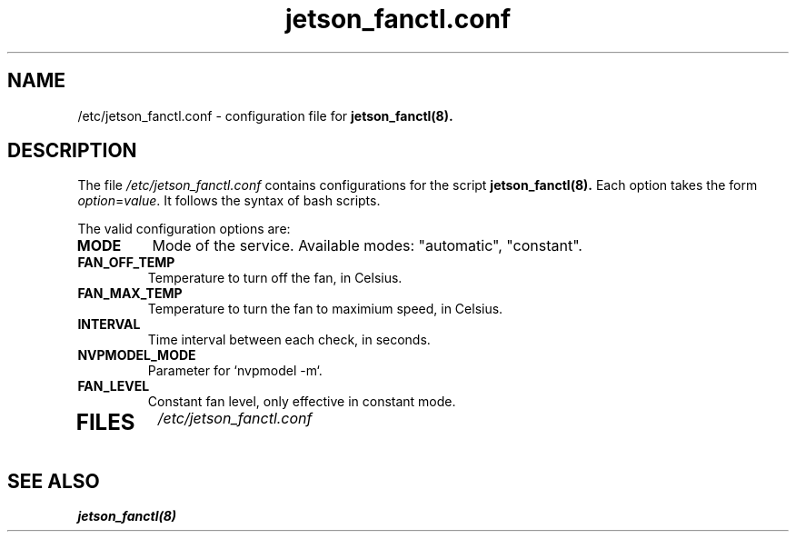 .TH "jetson_fanctl.conf" 5
.SH NAME
/etc/jetson_fanctl.conf \- configuration file for 
.B jetson_fanctl(8).
.SH DESCRIPTION
The file 
.I /etc/jetson_fanctl.conf
contains configurations for the script
.B jetson_fanctl(8).
Each option takes the form
.IR option "=" value .
It follows the syntax of bash scripts.

The valid configuration options are:
.TP
\fBMODE\fP
Mode of the service. Available modes: "automatic", "constant".
.TP
\fBFAN_OFF_TEMP\fP
Temperature to turn off the fan, in Celsius.
.TP
\fBFAN_MAX_TEMP\fP
Temperature to turn the fan to maximium speed, in Celsius.
.TP
\fBINTERVAL\fP
Time interval between each check, in seconds.
.TP
\fBNVPMODEL_MODE\fP
Parameter for `nvpmodel -m`.
.TP
\fBFAN_LEVEL\fP
Constant fan level, only effective in constant mode.
.TP

.SH FILES
.I /etc/jetson_fanctl.conf
.SH SEE ALSO
.BR jetson_fanctl(8)

